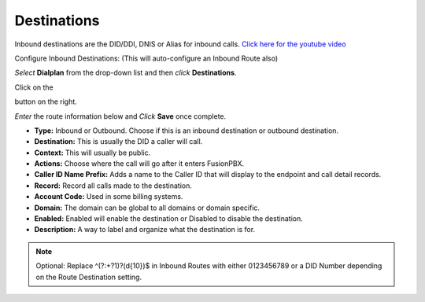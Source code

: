 #############
Destinations
#############




Inbound destinations are the DID/DDI, DNIS or Alias for inbound calls. `Click here for the youtube video`_



Configure Inbound Destinations: (This will auto-configure an Inbound Route also)

*Select* **Dialplan** from the drop-down list and then *click* **Destinations**. 

.. image:: ../_static/images/fusionpbx_inboundd.jpg
        :scale: 85%

Click on the

.. image:: ../_static/images/plus.png
        :scale: 85%

button on the right. 

.. image:: ../_static/images/dialplan/fusionpbx_destinations.jpg
        :scale: 85%

*Enter* the route information below and *Click* **Save** once complete.

.. image:: ../_static/images/dialplan/fusionpbx_destinations1.jpg
        :scale: 85%


* **Type:** Inbound or Outbound.  Choose if this is an inbound destination or outbound destination.
* **Destination:** This is usually the DID a caller will call.
* **Context:**  This will usually be public.
* **Actions:** Choose where the call will go after it enters FusionPBX.
* **Caller ID Name Prefix:** Adds a name to the Caller ID that will display to the endpoint and call detail records.
* **Record:** Record all calls made to the destination.
* **Account Code:** Used in some billing systems.
* **Domain:** The domain can be global to all domains or domain specific.
* **Enabled:** Enabled will enable the destination or Disabled to disable the destination.
* **Description:** A way to label and organize what the destination is for.




.. Note::
       Optional: Replace ^(?:\+?1)?(\d{10})$ in Inbound Routes with either 0123456789 or a DID Number depending on the Route Destination setting.
 

.. _Click here for the youtube video: https://youtu.be/8-EJM0hd-J8
